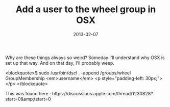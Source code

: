 #+TITLE: Add a user to the wheel group in OSX
#+DATE: 2013-02-07
#+CATEGORIES: sysadmin programming
#+TAGS: osx wheel

Why are these things always so weird? Someday I'll understand why OSX is set up that way. And on that day, I'll probably weep.

<blockquote>$ sudo /usr/bin/dscl . -append /groups/wheel GroupMembership <em>username</em>
<p style="padding-left: 30px;"></p>
</blockquote>

This was found here : https://discussions.apple.com/thread/1230828?start=0&amp;tstart=0
